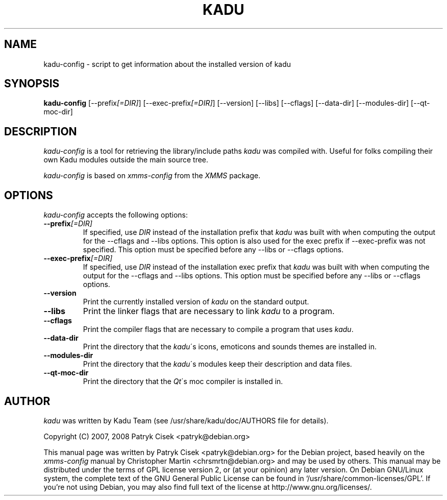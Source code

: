 .TH KADU 1 
.SH NAME
kadu-config \- script to get information about the installed version of kadu
.SH SYNOPSIS
.B kadu\-config
[\-\-prefix\fI[=DIR]\fP] [\-\-exec\-prefix\fI[=DIR]\fP] [\-\-version]
[\-\-libs] [\-\-cflags] [\-\-data\-dir] [\-\-modules\-dir] [\-\-qt\-moc\-dir]
.br
.SH DESCRIPTION
\fIkadu\-config\fP is a tool for retrieving the library/include paths
\fIkadu\fP was compiled with. Useful for folks compiling their own Kadu
modules outside the main source tree.
.PP
\fIkadu-config\fP is based on \fIxmms\-config\fP from the \fIXMMS\fP package.

.SH OPTIONS
\fIkadu-config\fP accepts the following options:

.TP
.B \-\-prefix\fI[=DIR]\fP
If specified, use \fIDIR\fP instead of the installation prefix that
\fIkadu\fP was built with when computing the output for the \-\-cflags and
\-\-libs options. This option is also used for the exec prefix
if \-\-exec\-prefix was not specified. This option must be specified
before any \-\-libs or \-\-cflags options.

.TP
.B \-\-exec\-prefix\fI[=DIR]\fP
If specified, use \fIDIR\fP instead of the installation exec prefix that
\fIkadu\fP was built with when computing the output for the \-\-cflags
and \-\-libs options.  This option must be specified before any
\-\-libs or \-\-cflags options.

.TP
.B \-\-version
Print the currently installed version of \fIkadu\fP on the standard output.

.TP
.B \-\-libs
Print the linker flags that are necessary to link \fIkadu\fP to a program.

.TP
.B \-\-cflags
Print the compiler flags that are necessary to compile a program that uses
\fIkadu\fP.

.TP
.B \-\-data\-dir
Print the directory that the \fIkadu\fP\'s icons, emoticons and sounds themes
are installed in.

.TP
.B \-\-modules\-dir
Print the directory that the \fIkadu\fP\'s modules keep their description and
data files.

.TP
.B \-\-qt\-moc\-dir 
Print the directory that the \fIQt\fP\'s moc compiler is installed in.
.SH AUTHOR
\fIkadu\fP was written by Kadu Team (see /usr/share/kadu/doc/AUTHORS file for
details).
.PP
Copyright (C) 2007, 2008 Patryk Cisek <patryk@debian.org>
.PP
This manual page was written by Patryk Cisek <patryk@debian.org>
for the Debian project, based heavily on the \fIxmms-config\fP manual by
Christopher Martin <chrsmrtn\@debian.org> and may be used by others.
This manual may be distributed under the terms of GPL license version 2, or
(at your opinion) any later version.
On Debian GNU/Linux system, the complete text of the GNU General
Public License can be found in `/usr/share/common-licenses/GPL'. If you're
not using Debian, you may also find full text of the license  at
http://www.gnu.org/licenses/.
